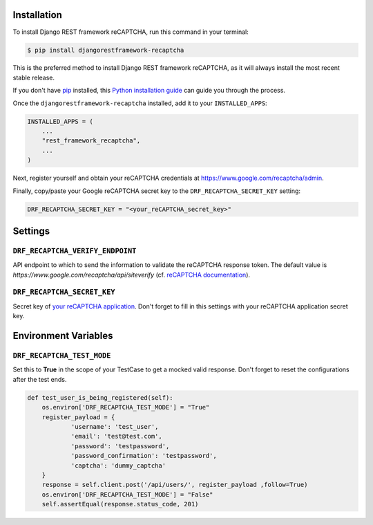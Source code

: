Installation
============

To install Django REST framework reCAPTCHA, run this command in your terminal:

.. code-block:: console

    $ pip install djangorestframework-recaptcha

This is the preferred method to install Django REST framework reCAPTCHA, as it
will always install the most recent stable release.

If you don't have `pip`_ installed, this `Python installation guide`_ can guide
you through the process.

.. _pip: https://pip.pypa.io
.. _Python installation guide: http://docs.python-guide.org/en/latest/starting/installation/

Once the ``djangorestframework-recaptcha`` installed, add it to your
``INSTALLED_APPS``:

.. code-block:: python

    INSTALLED_APPS = (
        ...
        "rest_framework_recaptcha",
        ...
    )

Next, register yourself and obtain your reCAPTCHA credentials at
https://www.google.com/recaptcha/admin.

Finally, copy/paste your Google reCAPTCHA secret key to the
``DRF_RECAPTCHA_SECRET_KEY`` setting:

.. code-block:: python

    DRF_RECAPTCHA_SECRET_KEY = "<your_reCAPTCHA_secret_key>"

Settings
========

``DRF_RECAPTCHA_VERIFY_ENDPOINT``
~~~~~~~~~~~~~~~~~~~~~~~~~~~~~~~~~

API endpoint to which to send the information to validate the reCAPTCHA
response token.
The default value is `https://www.google.com/recaptcha/api/siteverify`
(cf. `reCAPTCHA documentation <https://developers.google.com/recaptcha/docs/verify>`_).

``DRF_RECAPTCHA_SECRET_KEY``
~~~~~~~~~~~~~~~~~~~~~~~~~~~~

Secret key of `your reCAPTCHA application <https://www.google.com/recaptcha/admin>`_.
Don't forget to fill in this settings with your reCAPTCHA application secret
key.

Environment Variables
========

``DRF_RECAPTCHA_TEST_MODE``
~~~~~~~~~~~~~~~~~~~~~~~~~~~~

Set this to **True** in the scope of your TestCase to get
a mocked valid response. Don't forget to reset the configurations after
the test ends.

.. code-block:: python

    def test_user_is_being_registered(self):
        os.environ['DRF_RECAPTCHA_TEST_MODE'] = "True"
        register_payload = {
                'username': 'test_user',
                'email': 'test@test.com',
                'password': 'testpassword',
                'password_confirmation': 'testpassword',
                'captcha': 'dummy_captcha'
        }
        response = self.client.post('/api/users/', register_payload ,follow=True)
        os.environ['DRF_RECAPTCHA_TEST_MODE'] = "False"
        self.assertEqual(response.status_code, 201)

